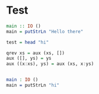 * Test

#+BEGIN_SRC haskell
  main :: IO ()
  main = putStrLn "Hello there"

  test = head "hi"

  qrev xs = aux (xs, [])
  aux ([], ys) = ys
  aux ((x:xs), ys) = aux (xs, x:ys)


#+END_SRC

#+BEGIN_SRC idris
  main : IO ()
  main = putStrLn "hi"
#+END_SRC
